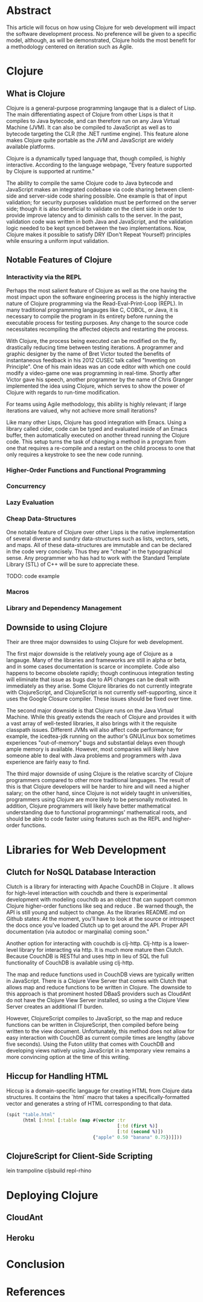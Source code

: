 #+TITLE:
#+LATEX_HEADER: \usepackage{fancyhdr}
#+LATEX_HEADER: \usepackage{amsmath}
#+LATEX_HEADER: \usepackage{fullpage}
# #+LATEX_HEADER: \usepackage{indentfirst}
#+OPTIONS: toc:nil
#+BIND: org-export-latex-title-command ""
#+LATEX: \setcounter{secnumdepth}{-1}
#+LATEX: \setlength{\parindent}{0in}
#+LATEX: \addtolength{\parskip}{\baselineskip}

* Abstract
This article will focus on how using Clojure for web development will impact the software development process.
No preference will be given to a specific model, although, as will be demonstrated, Clojure holds the most
benefit for a methodology centered on iteration such as Agile.

* Clojure
** What is Clojure
Clojure is a general-purpose programming langauge that is a dialect of Lisp.
The main differentiating aspect of Clojure from other Lisps is that it compiles to Java bytecode,
and can therefore run on any Java Virtual Machine (JVM).
It can also be compiled to JavaScript as well as to bytecode targeting the CLR (the .NET runtime engine).
This feature alone makes Clojure quite portable as the JVM and JavaScript are widely available platforms.

Clojure is a dynamically typed language that, though compiled, is highly interactive.
According to the language webpage, "Every feature supported by Clojure is supported at runtime." \cite{Clojure:2014}

The ability to compile the same Clojure code to Java bytecode and JavaScript makes an integrated codebase via
code sharing between client-side and server-side code sharing possible. One example is that of input validation;
for security purposes validation must be performed on the server side; though it is also beneficial to validate on the
client side in order to provide improve latency and to diminish calls to the server.
In the past, validation code was written in both Java and JavaScript, and the validation logic needed to be kept synced between
the two implementations. Now, Clojure makes it possible to satisfy DRY (Don't Repeat Yourself) principles while ensuring a uniform
input validation.

** Notable Features of Clojure
*** Interactivity via the REPL
Perhaps the most salient feature of Clojure as well as the one having the most impact upon the software engineering process
is the highly interactive nature of Clojure programming via the Read-Eval-Print-Loop (REPL).
In many traditional programming langauges like C, COBOL, or Java, it is necessary to compile the program in its entirety before
running the executable process for testing purposes.
Any change to the source code necessitates recompiling the affected objects and restarting the process.

With Clojure, the process being executed can be modified on the fly, drastically reducing time between testing iterations.
A programmer and graphic designer by the name of Bret Victor touted the benefits of instantaneous feedback in his 2012 CUSEC talk
called "Inventing on Principle"\cite{Victor}.
One of his main ideas was an code editor with which one could modify a video-game one was programming in real-time.
Shortly after Victor gave his speech, another programmer by the name of Chris Granger implemented the idea using Clojure,
which serves to show the power of Clojure with regards to run-time modification.

For teams using Agile methodology, this ability is highly relevant; if large iterations are valued,
why not achieve more small iterations?

Like many other Lisps, Clojure has good integration with Emacs.
Using a library called cider, code can be typed and evaluated inside of an Emacs buffer,
then automatically executed on another thread running the Clojure code.
This setup turns the task of changing a method in a program from one that requires a re-compile and a
restart on the child process to one that only requires a keystroke to see the new code running.

*** Higher-Order Functions and Functional Programming

*** Concurrency

*** Lazy Evaluation

*** Cheap Data-Structures
One notable feature of Clojure over other Lisps is the native implementation of several
diverse and sundry data-structures such as lists, vectors, sets, and maps.
All of these data-structures are immutable and can be declared in the code very concisely.
Thus they are "cheap" in the typographical sense.
Any programmer who has had to work with the Standard Template Library (STL) of C++ will be sure to appreciate these.

TODO: code example

*** Macros

*** Library and Dependency Management

** Downside to using Clojure
Their are three major downsides to using Clojure for web development.

The first major downside is the relatively young age of Clojure as a langauge.
Many of the libraries and frameworks are still in alpha or beta, and in some cases
documentation is scarce or incomplete.
Code also happens to become obsolete rapidly; though continuous integration testing will
eliminate that issue as bugs due to API changes can be dealt with immediately as they arise.
Some Clojure libraries do not currently integrate with ClojureScript, and ClojureScript is not
currently self-supporting, since it uses the Google Closure compiler.
These issues should be fixed over time.

The second major downside is that Clojure runs on the Java Virtual Machine.
While this greatly extends the reach of Clojure and provides it with a vast array of well-tested libraries,
it also brings with it the requisite classpath issues.
Different JVMs will also affect code performance; for example, the icedtea-jdk running on the author's
GNU/Linux box sometimes experiences "out-of-memory" bugs and substantial delays even though ample memory is available.
However, most companies will likely have someone able to deal with Java problems and programmers with Java experience
are fairly easy to find.

The third major downside of using Clojure is the relative scarcity of Clojure programmers compared to other more traditional languages.
The result of this is that Clojure developers will be harder to hire and will need a higher salary;
on the other hand, since Clojure is not widely taught in universities, programmers using Clojure are more likely to be
personally motivated.
In addition, Clojure programmers will likely have better mathematical understanding due to functional programmings' mathematical roots,
and should be able to code faster using features such as the REPL and higher-order functions.

* Libraries for Web Development
** Clutch for NoSQL Database Interaction
Clutch is a library for interacting with Apache CouchDB in Clojure \cite{Clutch}.
It allows for high-level interaction with couchdb and there is experimental development with
modeling couchdb as an object that can support common Clojure higher-order functions like \textt seq \textrm and \textt reduce \textrm.
Be warned though, the API is still young and subject to change.
As the libraries README.md on Github states: At the moment, you'll have
to look at the source or introspect the docs once you've loaded Clutch
up to get around the API. Proper API documentation (via autodoc or
marginalia) coming soon."

Another option for interacting with couchdb is clj-http.
Clj-http is a lower-level library for interacting via http.
It is much more mature then Clutch.
Because CouchDB is RESTful and uses http in lieu of SQL the full functionality of
CouchDB is available using clj-http.

The map and reduce functions used in CouchDB views are typically written in JavaScript.
There is a Clojure View Server that comes with Clutch that allows map and reduce functions to
be written in Clojure.
The downside to this approach is that prominent hosted DBaaS providers such as CloudAnt do not have
the Clojure View Server installed, so using a the Clojure View Server creates an additional IT burden.

However, ClojureScript compiles to JavaScript, so the map and reduce functions can be written in ClojureScript,
then compiled before being written to the view document.
Unfortunately, this method does not allow for easy interaction with CouchDB as current compile times are lengthy (above five seconds).
Using the Futon utility that comes with CouchDB and developing views natively using JavaScript in a temporary view remains
a more convincing option at the time of this writing.

** Hiccup for Handling HTML
Hiccup is a domain-specific langauge for creating HTML from Clojure data structures.
It contains the `html` macro that takes a specifically-formatted vector and generates
a string of HTML corresponding to that data.
#+begin_src clojure
  (spit "table.html"
        (html [:html [:table (map #(vector :tr
                                           [:td (first %)]
                                           [:td (second %)])
                                  {"apple" 0.50 "banana" 0.75})]]))
#+end_src

** ClojureScript for Client-Side Scripting
lein trampoline cljsbuild repl-rhino

* Deploying Clojure
** CloudAnt
** Heroku

* Conclusion


* References

\begin{thebibliography}{99}
\bibitem[Clojure, 2014]{Clojure:2014}
http://clojure.org

\bibitem[Granger, 2014]{Granger}
http://www.chris-granger.com/2012/02/26/connecting-to-your-creation/

\bibitem[Bret Victor,2012]{Victor}
CUSEC 2012. Accessed at http://vimeo.com/36579366

\bibitem[Clutch, 2014]{Clutch}
https://github.com/clojure-clutch/clutch\

\bibitem[IBM, 2014]{IBM}
http://www.ibm.com/developerworks/library/j-couchdb-clojure/index.html#toggle

\end{thebibliography}
